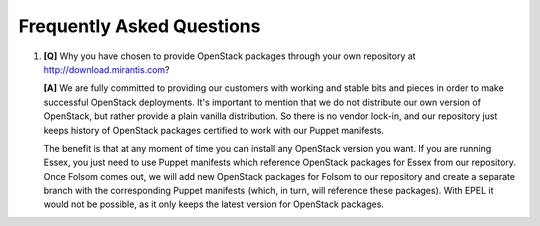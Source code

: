 Frequently Asked Questions
==========================

.. contents:: :local:

#. **[Q]** Why you have chosen to provide OpenStack packages through your own repository at http://download.mirantis.com?

   **[A]** We are fully committed to providing our customers with working and stable bits and pieces in order to make successful OpenStack deployments. It's important to mention that we do not distribute our own version of OpenStack, but rather provide a plain vanilla distribution. So there is no vendor lock-in, and our repository just keeps history of OpenStack packages certified to work with our Puppet manifests.

   The benefit is that at any moment of time you can install any OpenStack version you want. If you are running Essex, you just need to use Puppet manifests which reference OpenStack packages for Essex from our repository. Once Folsom comes out, we will add new OpenStack packages for Folsom to our repository and create a separate branch with the corresponding Puppet manifests (which, in turn, will reference these packages). With EPEL it would not be possible, as it only keeps the latest version for OpenStack packages.
